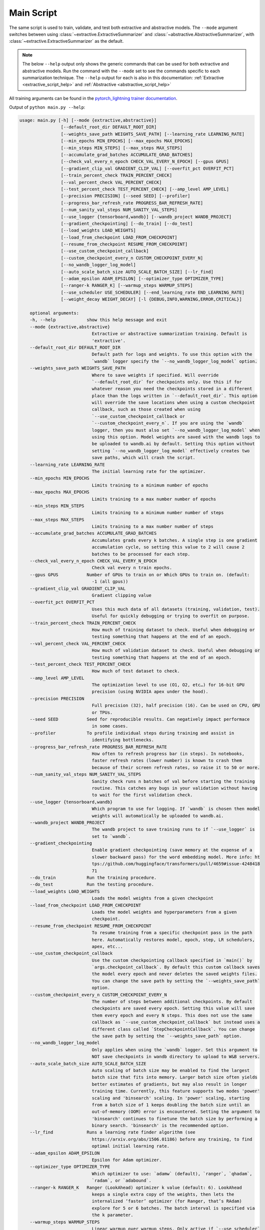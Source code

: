 Main Script
===========

The same script is used to train, validate, and test both extractive and abstractive models. The ``--mode`` argument switches between using :class:`~extractive.ExtractiveSummarizer` and :class:`~abstractive.AbstractiveSummarizer`, with :class:`~extractive.ExtractiveSummarizer` as the default.

.. note:: The below ``--help`` output only shows the generic commands that can be used for both extractive and abstractive models. Run the command with the ``--mode`` set to see the commands specific to each summarization technique. The ``--help`` output for each is also in this documentation: :ref:`Extractive <extractive_script_help>` and :ref:`Abstractive <abstractive_script_help>`

All training arguments can be found in the `pytorch_lightning trainer documentation <https://pytorch-lightning.readthedocs.io/en/latest/trainer.html>`_.

.. _main_script_generic_options:

Output of ``python main.py --help``:

.. code-block::

    usage: main.py [-h] [--mode {extractive,abstractive}]
                    [--default_root_dir DEFAULT_ROOT_DIR]
                    [--weights_save_path WEIGHTS_SAVE_PATH] [--learning_rate LEARNING_RATE]
                    [--min_epochs MIN_EPOCHS] [--max_epochs MAX_EPOCHS]
                    [--min_steps MIN_STEPS] [--max_steps MAX_STEPS]
                    [--accumulate_grad_batches ACCUMULATE_GRAD_BATCHES]
                    [--check_val_every_n_epoch CHECK_VAL_EVERY_N_EPOCH] [--gpus GPUS]
                    [--gradient_clip_val GRADIENT_CLIP_VAL] [--overfit_pct OVERFIT_PCT]
                    [--train_percent_check TRAIN_PERCENT_CHECK]
                    [--val_percent_check VAL_PERCENT_CHECK]
                    [--test_percent_check TEST_PERCENT_CHECK] [--amp_level AMP_LEVEL]
                    [--precision PRECISION] [--seed SEED] [--profiler]
                    [--progress_bar_refresh_rate PROGRESS_BAR_REFRESH_RATE]
                    [--num_sanity_val_steps NUM_SANITY_VAL_STEPS]
                    [--use_logger {tensorboard,wandb}] [--wandb_project WANDB_PROJECT]
                    [--gradient_checkpointing] [--do_train] [--do_test]
                    [--load_weights LOAD_WEIGHTS]
                    [--load_from_checkpoint LOAD_FROM_CHECKPOINT]
                    [--resume_from_checkpoint RESUME_FROM_CHECKPOINT]
                    [--use_custom_checkpoint_callback]
                    [--custom_checkpoint_every_n CUSTOM_CHECKPOINT_EVERY_N]
                    [--no_wandb_logger_log_model]
                    [--auto_scale_batch_size AUTO_SCALE_BATCH_SIZE] [--lr_find]
                    [--adam_epsilon ADAM_EPSILON] [--optimizer_type OPTIMIZER_TYPE]
                    [--ranger-k RANGER_K] [--warmup_steps WARMUP_STEPS]
                    [--use_scheduler USE_SCHEDULER] [--end_learning_rate END_LEARNING_RATE]
                    [--weight_decay WEIGHT_DECAY] [-l {DEBUG,INFO,WARNING,ERROR,CRITICAL}]

        optional arguments:
        -h, --help            show this help message and exit
        --mode {extractive,abstractive}
                                Extractive or abstractive summarization training. Default is
                                'extractive'.
        --default_root_dir DEFAULT_ROOT_DIR
                                Default path for logs and weights. To use this option with the
                                `wandb` logger specify the `--no_wandb_logger_log_model` option.
        --weights_save_path WEIGHTS_SAVE_PATH
                                Where to save weights if specified. Will override
                                `--default_root_dir` for checkpoints only. Use this if for
                                whatever reason you need the checkpoints stored in a different
                                place than the logs written in `--default_root_dir`. This option
                                will override the save locations when using a custom checkpoint
                                callback, such as those created when using
                                `--use_custom_checkpoint_callback or
                                `--custom_checkpoint_every_n`. If you are using the `wandb`
                                logger, then you must also set `--no_wandb_logger_log_model` when
                                using this option. Model weights are saved with the wandb logs to
                                be uploaded to wandb.ai by default. Setting this option without
                                setting `--no_wandb_logger_log_model` effectively creates two
                                save paths, which will crash the script.
        --learning_rate LEARNING_RATE
                                The initial learning rate for the optimizer.
        --min_epochs MIN_EPOCHS
                                Limits training to a minimum number of epochs
        --max_epochs MAX_EPOCHS
                                Limits training to a max number number of epochs
        --min_steps MIN_STEPS
                                Limits training to a minimum number number of steps
        --max_steps MAX_STEPS
                                Limits training to a max number number of steps
        --accumulate_grad_batches ACCUMULATE_GRAD_BATCHES
                                Accumulates grads every k batches. A single step is one gradient
                                accumulation cycle, so setting this value to 2 will cause 2
                                batches to be processed for each step.
        --check_val_every_n_epoch CHECK_VAL_EVERY_N_EPOCH
                                Check val every n train epochs.
        --gpus GPUS           Number of GPUs to train on or Which GPUs to train on. (default:
                                -1 (all gpus))
        --gradient_clip_val GRADIENT_CLIP_VAL
                                Gradient clipping value
        --overfit_pct OVERFIT_PCT
                                Uses this much data of all datasets (training, validation, test).
                                Useful for quickly debugging or trying to overfit on purpose.
        --train_percent_check TRAIN_PERCENT_CHECK
                                How much of training dataset to check. Useful when debugging or
                                testing something that happens at the end of an epoch.
        --val_percent_check VAL_PERCENT_CHECK
                                How much of validation dataset to check. Useful when debugging or
                                testing something that happens at the end of an epoch.
        --test_percent_check TEST_PERCENT_CHECK
                                How much of test dataset to check.
        --amp_level AMP_LEVEL
                                The optimization level to use (O1, O2, etc…) for 16-bit GPU
                                precision (using NVIDIA apex under the hood).
        --precision PRECISION
                                Full precision (32), half precision (16). Can be used on CPU, GPU
                                or TPUs.
        --seed SEED           Seed for reproducible results. Can negatively impact performace
                                in some cases.
        --profiler            To profile individual steps during training and assist in
                                identifying bottlenecks.
        --progress_bar_refresh_rate PROGRESS_BAR_REFRESH_RATE
                                How often to refresh progress bar (in steps). In notebooks,
                                faster refresh rates (lower number) is known to crash them
                                because of their screen refresh rates, so raise it to 50 or more.
        --num_sanity_val_steps NUM_SANITY_VAL_STEPS
                                Sanity check runs n batches of val before starting the training
                                routine. This catches any bugs in your validation without having
                                to wait for the first validation check.
        --use_logger {tensorboard,wandb}
                                Which program to use for logging. If `wandb` is chosen then model
                                weights will automatically be uploaded to wandb.ai.
        --wandb_project WANDB_PROJECT
                                The wandb project to save training runs to if `--use_logger` is
                                set to `wandb`.
        --gradient_checkpointing
                                Enable gradient checkpointing (save memory at the expense of a
                                slower backward pass) for the word embedding model. More info: ht
                                tps://github.com/huggingface/transformers/pull/4659#issue-4248418
                                71
        --do_train            Run the training procedure.
        --do_test             Run the testing procedure.
        --load_weights LOAD_WEIGHTS
                                Loads the model weights from a given checkpoint
        --load_from_checkpoint LOAD_FROM_CHECKPOINT
                                Loads the model weights and hyperparameters from a given
                                checkpoint.
        --resume_from_checkpoint RESUME_FROM_CHECKPOINT
                                To resume training from a specific checkpoint pass in the path
                                here. Automatically restores model, epoch, step, LR schedulers,
                                apex, etc...
        --use_custom_checkpoint_callback
                                Use the custom checkpointing callback specified in `main()` by
                                `args.checkpoint_callback`. By default this custom callback saves
                                the model every epoch and never deletes the saved weights files.
                                You can change the save path by setting the `--weights_save_path`
                                option.
        --custom_checkpoint_every_n CUSTOM_CHECKPOINT_EVERY_N
                                The number of steps between additional checkpoints. By default
                                checkpoints are saved every epoch. Setting this value will save
                                them every epoch and every N steps. This does not use the same
                                callback as `--use_custom_checkpoint_callback` but instead uses a
                                different class called `StepCheckpointCallback`. You can change
                                the save path by setting the `--weights_save_path` option.
        --no_wandb_logger_log_model
                                Only applies when using the `wandb` logger. Set this argument to
                                NOT save checkpoints in wandb directory to upload to W&B servers.
        --auto_scale_batch_size AUTO_SCALE_BATCH_SIZE
                                Auto scaling of batch size may be enabled to find the largest
                                batch size that fits into memory. Larger batch size often yields
                                better estimates of gradients, but may also result in longer
                                training time. Currently, this feature supports two modes 'power'
                                scaling and 'binsearch' scaling. In 'power' scaling, starting
                                from a batch size of 1 keeps doubling the batch size until an
                                out-of-memory (OOM) error is encountered. Setting the argument to
                                'binsearch' continues to finetune the batch size by performing a
                                binary search. 'binsearch' is the recommended option.
        --lr_find             Runs a learning rate finder algorithm (see
                                https://arxiv.org/abs/1506.01186) before any training, to find
                                optimal initial learning rate.
        --adam_epsilon ADAM_EPSILON
                                Epsilon for Adam optimizer.
        --optimizer_type OPTIMIZER_TYPE
                                Which optimizer to use: `adamw` (default), `ranger`, `qhadam`,
                                `radam`, or `adabound`.
        --ranger-k RANGER_K   Ranger (LookAhead) optimizer k value (default: 6). LookAhead
                                keeps a single extra copy of the weights, then lets the
                                internalized ‘faster’ optimizer (for Ranger, that’s RAdam)
                                explore for 5 or 6 batches. The batch interval is specified via
                                the k parameter.
        --warmup_steps WARMUP_STEPS
                                Linear warmup over warmup_steps. Only active if `--use_scheduler`
                                is set to linear.
        --use_scheduler USE_SCHEDULER
                                Three options: 1. `linear`: Use a linear schedule that inceases
                                linearly over `--warmup_steps` to `--learning_rate` then
                                decreases linearly for the rest of the training process. 2.
                                `onecycle`: Use the one cycle policy with a maximum learning rate
                                of `--learning_rate`. (default: False, don't use any scheduler)
                                3. `poly`: polynomial learning rate decay from `--learning_rate`
                                to `--end_learning_rate`
        --end_learning_rate END_LEARNING_RATE
                                The ending learning rate when `--use_scheduler` is poly.
        --weight_decay WEIGHT_DECAY
        -l {DEBUG,INFO,WARNING,ERROR,CRITICAL}, --log {DEBUG,INFO,WARNING,ERROR,CRITICAL}
                                Set the logging level (default: 'Info').

